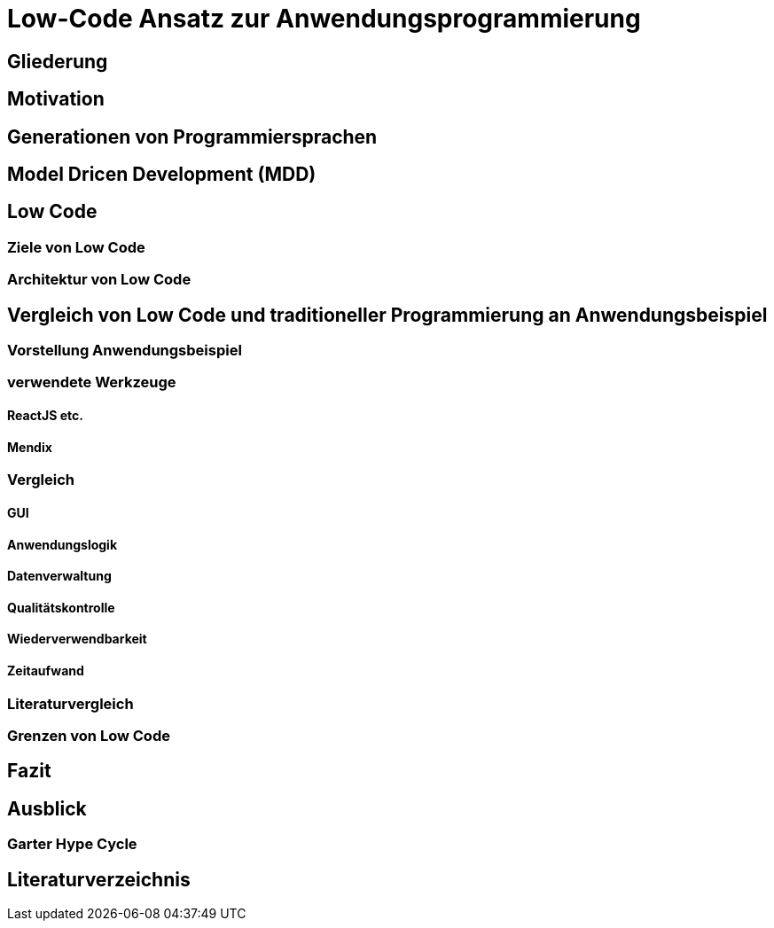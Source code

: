 = Low-Code Ansatz zur Anwendungsprogrammierung

== Gliederung

:toc:

== Motivation

== Generationen von Programmiersprachen

== Model Dricen Development (MDD)

== Low Code

=== Ziele von Low Code

=== Architektur von Low Code

== Vergleich von Low Code und traditioneller Programmierung an Anwendungsbeispiel

=== Vorstellung Anwendungsbeispiel

=== verwendete Werkzeuge

==== ReactJS etc.

==== Mendix

=== Vergleich

==== GUI

==== Anwendungslogik

==== Datenverwaltung

==== Qualitätskontrolle

==== Wiederverwendbarkeit

==== Zeitaufwand

=== Literaturvergleich

=== Grenzen von Low Code

== Fazit

== Ausblick

=== Garter Hype Cycle

== Literaturverzeichnis
